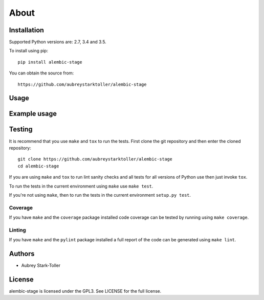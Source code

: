 =====
About
=====


Installation
============

Supported Python versions are: 2.7, 3.4 and 3.5.

To install using pip:

::

    pip install alembic-stage

You can obtain the source from:

::

    https://github.com/aubreystarktoller/alembic-stage


Usage
=====


Example usage
=============

 
Testing
=======

It is recommend that you use ``make`` and ``tox`` to run the tests. First clone
the git repository and then enter the cloned repository:

::

    git clone https://github.com/aubreystarktoller/alembic-stage
    cd alembic-stage

If you are using ``make`` and ``tox`` to run lint sanity checks and
all tests for all versions of Python use then just invoke ``tox``.

To run the tests in the current environment using ``make`` use ``make test``.

If you're not using ``make``, then to run the tests in the current environment
``setup.py test``.

Coverage
--------

If you have ``make`` and the ``coverage`` package installed code coverage
can be tested by running using ``make coverage``.


Linting
-------

If you have ``make`` and the ``pylint`` package installed a full report
of the code can be generated using ``make lint``.


Authors
=======
* Aubrey Stark-Toller


License
=======
alembic-stage is licensed under the GPL3. See
LICENSE for the full license.
